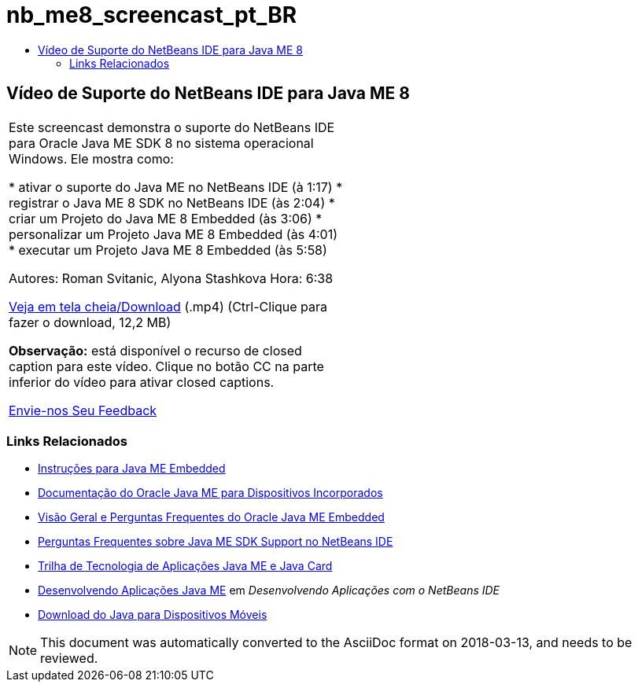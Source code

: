 // 
//     Licensed to the Apache Software Foundation (ASF) under one
//     or more contributor license agreements.  See the NOTICE file
//     distributed with this work for additional information
//     regarding copyright ownership.  The ASF licenses this file
//     to you under the Apache License, Version 2.0 (the
//     "License"); you may not use this file except in compliance
//     with the License.  You may obtain a copy of the License at
// 
//       http://www.apache.org/licenses/LICENSE-2.0
// 
//     Unless required by applicable law or agreed to in writing,
//     software distributed under the License is distributed on an
//     "AS IS" BASIS, WITHOUT WARRANTIES OR CONDITIONS OF ANY
//     KIND, either express or implied.  See the License for the
//     specific language governing permissions and limitations
//     under the License.
//

= nb_me8_screencast_pt_BR
:jbake-type: page
:jbake-tags: old-site, needs-review
:jbake-status: published
:keywords: Apache NetBeans  nb_me8_screencast_pt_BR
:description: Apache NetBeans  nb_me8_screencast_pt_BR
:toc: left
:toc-title:

== Vídeo de Suporte do NetBeans IDE para Java ME 8

|===
|Este screencast demonstra o suporte do NetBeans IDE para Oracle Java ME SDK 8 no sistema operacional Windows. Ele mostra como:

* ativar o suporte do Java ME no NetBeans IDE (à 1:17)
* registrar o Java ME 8 SDK no NetBeans IDE (às 2:04)
* criar um Projeto do Java ME 8 Embedded (às 3:06)
* personalizar um Projeto Java ME 8 Embedded (às 4:01)
* executar um Projeto Java ME 8 Embedded (às 5:58)

Autores: Roman Svitanic, Alyona Stashkova
Hora: 6:38

link:http://bits.netbeans.org/media/nb_me_8.mp4[Veja em tela cheia/Download] (.mp4) (Ctrl-Clique para fazer o download, 12,2 MB)

*Observação:* está disponível o recurso de closed caption para este vídeo. Clique no botão CC na parte inferior do vídeo para ativar closed captions.

link:/about/contact_form.html?to=6&subject=Feedback:%20Screencast%20-%20NetBeans%20IDE%20Support%20for%20Java%20ME%208%20EA[Envie-nos Seu Feedback]
   |  
|===

=== Links Relacionados

* link:http://wiki.netbeans.org/JavaMEEmbeddedHowTo[Instruções para Java ME Embedded]
* link:http://docs.oracle.com/javame/embedded/embedded.html[Documentação do Oracle Java ME para Dispositivos Incorporados]
* link:http://www.oracle.com/technetwork/java/embedded/documentation/me-e-otn-faq-1852008.pdf[Visão Geral e Perguntas Frequentes do Oracle Java ME Embedded]
* link:http://wiki.netbeans.org/JavaMESDKSupport[Perguntas Frequentes sobre Java ME SDK Support no NetBeans IDE]
* link:https://netbeans.org/kb/trails/mobility.html[Trilha de Tecnologia de Aplicações Java ME e Java Card]
* link:http://www.oracle.com/pls/topic/lookup?ctx=nb8000&id=NBDAG1552[Desenvolvendo Aplicações Java ME] em _Desenvolvendo Aplicações com o NetBeans IDE_
* link:http://www.oracle.com/technetwork/java/javame/javamobile/download/overview/index.html[Download do Java para Dispositivos Móveis]

NOTE: This document was automatically converted to the AsciiDoc format on 2018-03-13, and needs to be reviewed.
